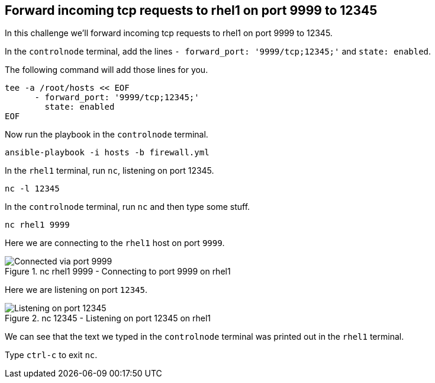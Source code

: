 == Forward incoming tcp requests to rhel1 on port 9999 to 12345

In this challenge we’ll forward incoming tcp requests to rhel1 on port
9999 to 12345.

In the `controlnode` terminal, add the lines
`+- forward_port: '9999/tcp;12345;'+` and `+state: enabled+`.

The following command will add those lines for you.

[source,bash,run]
----
tee -a /root/hosts << EOF
      - forward_port: '9999/tcp;12345;'
        state: enabled
EOF
----

Now run the playbook in the `controlnode` terminal.

[source,bash,run]
----
ansible-playbook -i hosts -b firewall.yml
----

In the `rhel1` terminal, run `+nc+`, listening on port 12345.

[source,bash,run]
----
nc -l 12345
----

In the `controlnode` terminal, run `+nc+` and
then type some stuff.

[source,bash,run]
----
nc rhel1 9999
----

Here we are connecting to the `+rhel1+` host on port `+9999+`.

.nc rhel1 9999 - Connecting to port 9999 on rhel1
image::9999connected.png[Connected via port 9999]

Here we are listening on port `+12345+`.

.nc 12345 - Listening on port 12345 on rhel1
image::12345listening.png[Listening on port 12345]

We can see that the text we typed in the `controlnode` terminal was
printed out in the `rhel1` terminal.

Type `+ctrl-c+` to exit `+nc+`.
